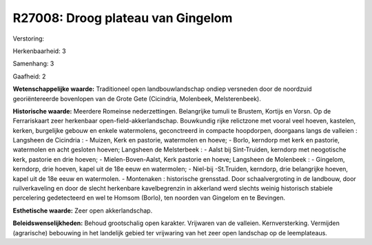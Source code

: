 R27008: Droog plateau van Gingelom
==================================

Verstoring:

Herkenbaarheid: 3

Samenhang: 3

Gaafheid: 2

**Wetenschappelijke waarde:**
Traditioneel open landbouwlandschap ondiep versneden door de
noordzuid georiëntereerde bovenlopen van de Grote Gete (Cicindria,
Molenbeek, Melsterenbeek).

**Historische waarde:**
Meerdere Romeinse nederzettingen. Belangrijke tumuli te Brustem,
Kortijs en Vorsn. Op de Ferrariskaart zeer herkenbaar
open-field-akkerlandschap. Bouwkundig rijke relictzone met vooral veel
hoeven, kastelen, kerken, burgelijke gebouw en enkele watermolens,
geconctreerd in compacte hoopdorpen, doorgaans langs de valleien :
Langsheen de Cicindria : - Muizen, Kerk en pastorie, watermolen en
hoeve; - Borlo, kerndorp met kerk en pastorie, watermolen en acht
gesloten hoeven; Langsheen de Melsterbeek : - Aalst bij Sint-Truiden,
kerndorp met neogotische kerk, pastorie en drie hoeven; -
Mielen-Boven-Aalst, Kerk pastorie en hoeve; Langsheen de Molenbeek : -
Gingelom, kerndorp, drie hoeven, kapel uit de 18e eeuw en watermolen; -
Niel-bij -St.Truiden, kerndorp, drie belangrijke hoeven, kapel uit de
18e eeuw en watermolen. - Montenaken : historische grensstad. Door
schaalvergroting in de landbouw, door ruilverkaveling en door de slecht
herkenbare kavelbegrenzin in akkerland werd slechts weinig historisch
stabiele percelering gedetecteerd en wel te Homsom (Borlo), ten noorden
van Gingelom en te Bevingen.

**Esthetische waarde:**
Zeer open akkerlandschap.



**Beleidswenselijkheden:**
Behoud grootschalig open karakter. Vrijwaren van de valleien.
Kernversterking. Vermijden (agrarische) bebouwing in het landelijk
gebied ter vrijwaring van het zeer open landschap op de leemplateaus.
